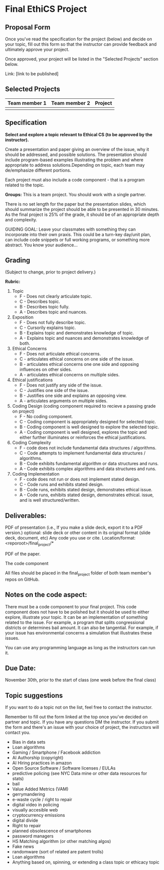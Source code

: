 * Final EthiCS Project

** Proposal Form

Once you've read the specification for the project (below) and decide on your topic, fill out this form
so that the instructor can provide feedback and ultimately approve
your project.

Once approved, your project will be listed in the "Selected Projects"
section below.

Link: [link to be published]


** Selected Projects
| Team member 1 | Team member 2 | Project                |
|---------------------+------------------+------------------------|
|

** Specification


*Select and explore a topic relevant to Ethical CS (to be approved by the instructor).* 


Create a presentation and paper giving an overview of the issue, why
it should be addressed, and possible solutions. The presentation
should include program-based examples illustrating the problem and
where appropriate to address solutions.Depending on topic, each team
may de/emphasize different portions.

Each project must also include a code component - that is a program
related to the topic. 


*Groups:* This is a team project. You should work with a single
 partner.

 There is no set length for the paper but the presentation slides,
 which should summarize the project should be able to be presented in
 30 minutes. As the final project is 25% of the grade, it should be of
 an appropriate depth and complexity.

GUIDING GOAL: Leave your classmates with something they can
incorporate into their own praxis. This could be a turn-key day/unit
plan, can include code snippets or full working programs, or something more
abstract. You know your audience...

** Grading

(Subject to change, prior to project delivery.)

*Rubric:*
1. Topic
   - F - Does not clearly articulate topic.
   - C - Describes topic.
   - B - Describes topic fully.
   - A - Describes topic and nuances.
2. Exposition
   - F - Does not fully describe topic.
   - C - Cursorily explains topic.
   - B - Explains topic and demonstrates knowledge of topic.
   - A - Explains topic and nuances and demonstrates knowledge of both.
3. Ethical Concerns
   - F - Does not articulate ethical concerns.
   - C - articulates ethical concerns on one side of the issue.
   - B - articulates ethical concerns one one side and opposing influences on other sides.
   - A - articulates ethical concerns on multiple sides.
4. Ethical justifications
   - F - Does not justify any side of the issue.
   - C - Justifies one side of the issue.
   - B - Justifies one side and explains an opposing view.
   - A - articulates arguments on multiple sides.
5. Coding Design (coding component required to recieve a passing grade on project)
   - F - No coding component.
   - C - Coding component is appropriately designed for selected topic.
   - B - Coding component is well designed to explore the selected topic.
   - A - Coding component is well designed, explores the topic and either further illuminates or reinforces the ethical justifications.
6. Coding Complexity
   - F - code does not include fundamental data structures / algorithms.
   - C - Code attempts to implement fundamental data structures / algorithms.
   - B - Code exhibits fundamental algorithm or data structures and runs.
   - A - Code exhibits complex algorithms and data structures and runs.
7. Coding Implementation
   - F - code does not run or does not implement stated design.
   - C - Code runs and exhibits stated design.
   - B - Code runs, exhibits stated design, demonstrates ethical issue.
   - A - Code runs, exhibits stated design, demonstrates ethical.
     issue, and is well structured/written.
 

** Deliverables:

    PDF of presentation (i.e., If you make a slide deck, export it to
    a PDF version.)  optional: slide deck or other content in its
    original format (slide deck, document, etc) Any code you use or
    cite.  Location/format: <reporoot>/final_project/*

    PDF of the paper.

    The code component

    All files should be placed in the final_project folder of both team member's repos on GitHub.
    
** Notes on the code aspect:

There must be a code component to your final project. This code
component does not have to be polished but it should be used to either
explore, illustrate your topic. It can be an implementation of
something related to the issue. For example, a program that splits
congressional districts or determines bail amount. It can also be
tangential. For example, if your issue has environmental concerns a
simulation that illustrates these issues.

You can use any programming language as long as the instructors can
run it. 

** Due Date:

November 30th, prior to the start of class (one week before the final class)

** Topic suggestions

If you want to do a topic not on the list, feel free to contact the
instructor.

Remember to fill out the form linked at the top once you've decided on partner and topic.
If you have any questions DM the instructor. If you submit the form and there's an issue with your choice of project, the instructors will contact you.

- Bias in data sets
- Loan algorithms
- Gaming  / Smartphone / Facebook addiction
- AI Authorship (copyright)
- AI Hiring practices in amazon 
- Open Source Software / Software licenses / EULAs
- predictive policing (see NYC Data mine or other data resources for stats)
- bail
- Value Added Metrics (VAM)
- gerrymandering 
- e-waste cycle / right to repair
- digital video in policing
- visually accesible web
- cryptocurrency emissions
- digital divide
- Right to repair
- planned obsolescence of smartphones
- password managers
- HS Matching algorithm (or other matching algos)
- Fake news
- randomware (sort of related are patent trolls) 
- Loan algorithms  
- Anything based on, spinning, or extending a class topic or ethicacy topic



